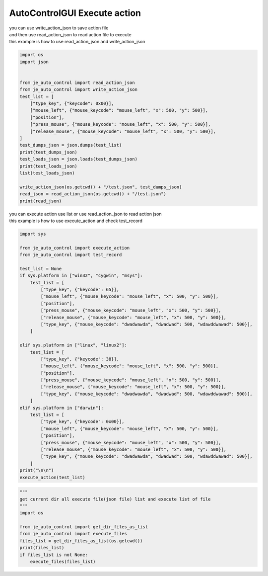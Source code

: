 ========================
AutoControlGUI Execute action
========================

| you can use write_action_json to save action file
| and then use read_action_json to read action file to execute
| this example is how to use read_action_json and write_action_json
.. code-block:: python

    import os
    import json


    from je_auto_control import read_action_json
    from je_auto_control import write_action_json
    test_list = [
        ["type_key", {"keycode": 0x00}],
        ["mouse_left", {"mouse_keycode": "mouse_left", "x": 500, "y": 500}],
        ["position"],
        ["press_mouse", {"mouse_keycode": "mouse_left", "x": 500, "y": 500}],
        ["release_mouse", {"mouse_keycode": "mouse_left", "x": 500, "y": 500}],
    ]
    test_dumps_json = json.dumps(test_list)
    print(test_dumps_json)
    test_loads_json = json.loads(test_dumps_json)
    print(test_loads_json)
    list(test_loads_json)

    write_action_json(os.getcwd() + "/test.json", test_dumps_json)
    read_json = read_action_json(os.getcwd() + "/test.json")
    print(read_json)


| you can execute action use list or use read_action_json to read action json
| this example is how to use execute_action and check test_record
.. code-block:: python

    import sys

    from je_auto_control import execute_action
    from je_auto_control import test_record

    test_list = None
    if sys.platform in ["win32", "cygwin", "msys"]:
        test_list = [
            ["type_key", {"keycode": 65}],
            ["mouse_left", {"mouse_keycode": "mouse_left", "x": 500, "y": 500}],
            ["position"],
            ["press_mouse", {"mouse_keycode": "mouse_left", "x": 500, "y": 500}],
            ["release_mouse", {"mouse_keycode": "mouse_left", "x": 500, "y": 500}],
            ["type_key", {"mouse_keycode": "dwadwawda", "dwadwad": 500, "wdawddwawad": 500}],
        ]

    elif sys.platform in ["linux", "linux2"]:
        test_list = [
            ["type_key", {"keycode": 38}],
            ["mouse_left", {"mouse_keycode": "mouse_left", "x": 500, "y": 500}],
            ["position"],
            ["press_mouse", {"mouse_keycode": "mouse_left", "x": 500, "y": 500}],
            ["release_mouse", {"mouse_keycode": "mouse_left", "x": 500, "y": 500}],
            ["type_key", {"mouse_keycode": "dwadwawda", "dwadwad": 500, "wdawddwawad": 500}],
        ]
    elif sys.platform in ["darwin"]:
        test_list = [
            ["type_key", {"keycode": 0x00}],
            ["mouse_left", {"mouse_keycode": "mouse_left", "x": 500, "y": 500}],
            ["position"],
            ["press_mouse", {"mouse_keycode": "mouse_left", "x": 500, "y": 500}],
            ["release_mouse", {"mouse_keycode": "mouse_left", "x": 500, "y": 500}],
            ["type_key", {"mouse_keycode": "dwadwawda", "dwadwad": 500, "wdawddwawad": 500}],
        ]
    print("\n\n")
    execute_action(test_list)


.. code-block:: python

    """
    get current dir all execute file(json file) list and execute list of file
    """
    import os

    from je_auto_control import get_dir_files_as_list
    from je_auto_control import execute_files
    files_list = get_dir_files_as_list(os.getcwd())
    print(files_list)
    if files_list is not None:
        execute_files(files_list)

